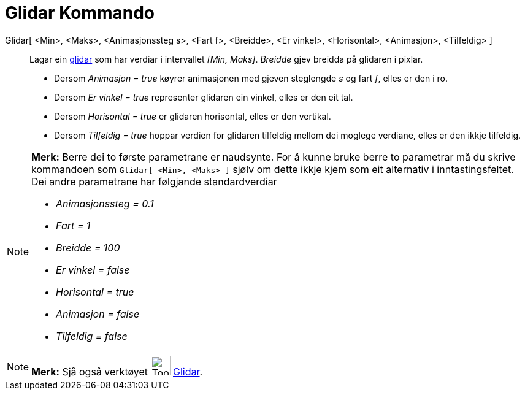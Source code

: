 = Glidar Kommando
:page-en: commands/Slider
ifdef::env-github[:imagesdir: /nn/modules/ROOT/assets/images]

Glidar[ <Min>, <Maks>, <Animasjonssteg s>, <Fart f>, <Breidde>, <Er vinkel>, <Horisontal>, <Animasjon>, <Tilfeldig> ]::
  Lagar ein xref:/tools/Glidar.adoc[glidar] som har verdiar i intervallet _[Min, Maks]_. _Breidde_ gjev breidda på
  glidaren i pixlar.
  * Dersom _Animasjon = true_ køyrer animasjonen med gjeven steglengde _s_ og fart _f_, elles er den i ro.
  * Dersom _Er vinkel = true_ representer glidaren ein vinkel, elles er den eit tal.
  * Dersom _Horisontal = true_ er glidaren horisontal, elles er den vertikal.
  * Dersom _Tilfeldig = true_ hoppar verdien for glidaren tilfeldig mellom dei moglege verdiane, elles er den ikkje
  tilfeldig.

[NOTE]
====

*Merk:* Berre dei to første parametrane er naudsynte. For å kunne bruke berre to parametrar må du skrive kommandoen som
`++Glidar[ <Min>, <Maks> ]++` sjølv om dette ikkje kjem som eit alternativ i inntastingsfeltet. Dei andre parametrane
har følgjande standardverdiar

* _Animasjonssteg = 0.1_
* _Fart = 1_
* _Breidde = 100_
* _Er vinkel = false_
* _Horisontal = true_
* _Animasjon = false_
* _Tilfeldig = false_

====

[NOTE]
====

*Merk:* Sjå også verktøyet image:Tool_Slider.gif[Tool Slider.gif,width=32,height=32] xref:/tools/Glidar.adoc[Glidar].

====
